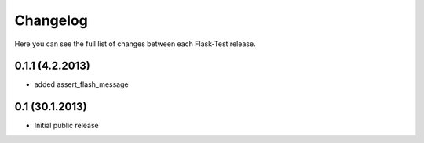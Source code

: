 Changelog
---------

Here you can see the full list of changes between each Flask-Test release.

0.1.1 (4.2.2013)
^^^^^^^^^^^^^^^^

- added assert_flash_message


0.1 (30.1.2013)
^^^^^^^^^^^^^^^^

- Initial public release
